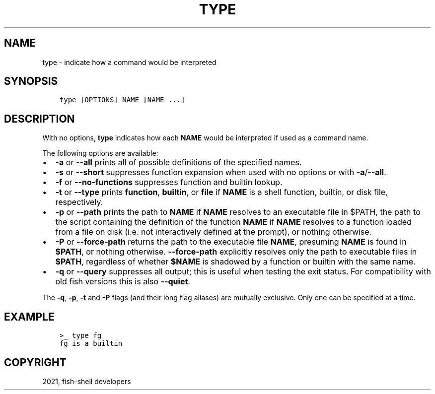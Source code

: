 .\" Man page generated from reStructuredText.
.
.TH "TYPE" "1" "Jul 06, 2021" "3.3" "fish-shell"
.SH NAME
type \- indicate how a command would be interpreted
.
.nr rst2man-indent-level 0
.
.de1 rstReportMargin
\\$1 \\n[an-margin]
level \\n[rst2man-indent-level]
level margin: \\n[rst2man-indent\\n[rst2man-indent-level]]
-
\\n[rst2man-indent0]
\\n[rst2man-indent1]
\\n[rst2man-indent2]
..
.de1 INDENT
.\" .rstReportMargin pre:
. RS \\$1
. nr rst2man-indent\\n[rst2man-indent-level] \\n[an-margin]
. nr rst2man-indent-level +1
.\" .rstReportMargin post:
..
.de UNINDENT
. RE
.\" indent \\n[an-margin]
.\" old: \\n[rst2man-indent\\n[rst2man-indent-level]]
.nr rst2man-indent-level -1
.\" new: \\n[rst2man-indent\\n[rst2man-indent-level]]
.in \\n[rst2man-indent\\n[rst2man-indent-level]]u
..
.SH SYNOPSIS
.INDENT 0.0
.INDENT 3.5
.sp
.nf
.ft C
type [OPTIONS] NAME [NAME ...]
.ft P
.fi
.UNINDENT
.UNINDENT
.SH DESCRIPTION
.sp
With no options, \fBtype\fP indicates how each \fBNAME\fP would be interpreted if used as a command name.
.sp
The following options are available:
.INDENT 0.0
.IP \(bu 2
\fB\-a\fP or \fB\-\-all\fP prints all of possible definitions of the specified names.
.IP \(bu 2
\fB\-s\fP or \fB\-\-short\fP suppresses function expansion when used with no options or with \fB\-a\fP/\fB\-\-all\fP\&.
.IP \(bu 2
\fB\-f\fP or \fB\-\-no\-functions\fP suppresses function and builtin lookup.
.IP \(bu 2
\fB\-t\fP or \fB\-\-type\fP prints \fBfunction\fP, \fBbuiltin\fP, or \fBfile\fP if \fBNAME\fP is a shell function, builtin, or disk file, respectively.
.IP \(bu 2
\fB\-p\fP or \fB\-\-path\fP prints the path to \fBNAME\fP if \fBNAME\fP resolves to an executable file in $PATH, the path to the script containing the definition of the function \fBNAME\fP if \fBNAME\fP resolves to a function loaded from a file on disk (i.e. not interactively defined at the prompt), or nothing otherwise.
.IP \(bu 2
\fB\-P\fP or \fB\-\-force\-path\fP returns the path to the executable file \fBNAME\fP, presuming \fBNAME\fP is found in \fB$PATH\fP, or nothing otherwise. \fB\-\-force\-path\fP explicitly resolves only the path to executable files in \fB$PATH\fP, regardless of whether \fB$NAME\fP is shadowed by a function or builtin with the same name.
.IP \(bu 2
\fB\-q\fP or \fB\-\-query\fP suppresses all output; this is useful when testing the exit status. For compatibility with old fish versions this is also \fB\-\-quiet\fP\&.
.UNINDENT
.sp
The \fB\-q\fP, \fB\-p\fP, \fB\-t\fP and \fB\-P\fP flags (and their long flag aliases) are mutually exclusive. Only one can be specified at a time.
.SH EXAMPLE
.INDENT 0.0
.INDENT 3.5
.sp
.nf
.ft C
>_ type fg
fg is a builtin
.ft P
.fi
.UNINDENT
.UNINDENT
.SH COPYRIGHT
2021, fish-shell developers
.\" Generated by docutils manpage writer.
.
